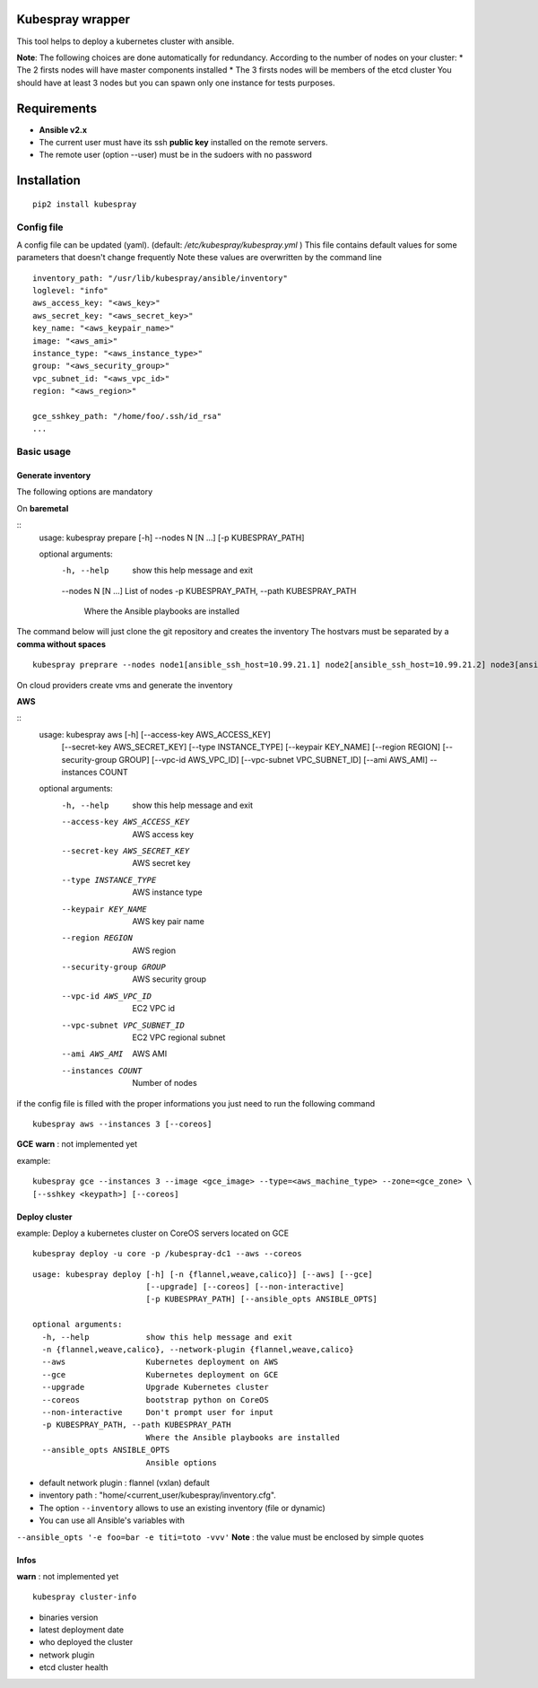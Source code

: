 Kubespray wrapper
=================
This tool helps to deploy a kubernetes cluster with ansible.


**Note**: The following choices are done automatically for redundancy.
According to the number of nodes on your cluster:
* The 2 firsts nodes will have master components installed
* The 3 firsts nodes will be members of the etcd cluster
You should have at least 3 nodes but you can spawn only one instance for tests purposes.


Requirements
=================

* **Ansible v2.x**
* The current user must have its ssh **public key** installed on the remote servers.
* The remote user (option --user) must be in the sudoers with no password



Installation
=================

::

    pip2 install kubespray


Config file
-----------

A config file can be updated (yaml). (default:
*/etc/kubespray/kubespray.yml* )
This file contains default values for
some parameters that doesn't change frequently
Note these values are overwritten by the command line

::

    inventory_path: "/usr/lib/kubespray/ansible/inventory"
    loglevel: "info"
    aws_access_key: "<aws_key>"
    aws_secret_key: "<aws_secret_key>"
    key_name: "<aws_keypair_name>"
    image: "<aws_ami>"
    instance_type: "<aws_instance_type>"
    group: "<aws_security_group>"
    vpc_subnet_id: "<aws_vpc_id>"
    region: "<aws_region>"

    gce_sshkey_path: "/home/foo/.ssh/id_rsa"
    ...

Basic usage
-----------

Generate inventory
~~~~~~~~~~~~~~~~~~

The following options are mandatory

On **baremetal**


::
    usage: kubespray prepare [-h] --nodes N [N ...] [-p KUBESPRAY_PATH]
    
    optional arguments:
      -h, --help            show this help message and exit
      --nodes N [N ...]     List of nodes
      -p KUBESPRAY_PATH, --path KUBESPRAY_PATH
                            Where the Ansible playbooks are installed


The command below will just clone the git repository and creates the inventory
The hostvars must be separated by a **comma without spaces**


::

    kubespray preprare --nodes node1[ansible_ssh_host=10.99.21.1] node2[ansible_ssh_host=10.99.21.2] node3[ansible_ssh_host=10.99.21.3]


On cloud providers create vms and generate the inventory

**AWS**


::
    usage: kubespray aws [-h] [--access-key AWS_ACCESS_KEY]
                         [--secret-key AWS_SECRET_KEY] [--type INSTANCE_TYPE]
                         [--keypair KEY_NAME] [--region REGION]
                         [--security-group GROUP] [--vpc-id AWS_VPC_ID]
                         [--vpc-subnet VPC_SUBNET_ID] [--ami AWS_AMI] --instances
                         COUNT
    
    optional arguments:
      -h, --help            show this help message and exit
      --access-key AWS_ACCESS_KEY
                            AWS access key
      --secret-key AWS_SECRET_KEY
                            AWS secret key
      --type INSTANCE_TYPE  AWS instance type
      --keypair KEY_NAME    AWS key pair name
      --region REGION       AWS region
      --security-group GROUP
                            AWS security group
      --vpc-id AWS_VPC_ID   EC2 VPC id
      --vpc-subnet VPC_SUBNET_ID
                            EC2 VPC regional subnet
      --ami AWS_AMI         AWS AMI
      --instances COUNT     Number of nodes


if the config file is filled with the proper informations you just need to run the following command


::

    kubespray aws --instances 3 [--coreos]


**GCE**
**warn** : not implemented yet

example:


::

    kubespray gce --instances 3 --image <gce_image> --type=<aws_machine_type> --zone=<gce_zone> \
    [--sshkey <keypath>] [--coreos]


Deploy cluster
~~~~~~~~~~~~~~

example: Deploy a kubernetes cluster on CoreOS servers located on GCE


::

    kubespray deploy -u core -p /kubespray-dc1 --aws --coreos


::

    usage: kubespray deploy [-h] [-n {flannel,weave,calico}] [--aws] [--gce]
                            [--upgrade] [--coreos] [--non-interactive]
                            [-p KUBESPRAY_PATH] [--ansible_opts ANSIBLE_OPTS]
    
    optional arguments:
      -h, --help            show this help message and exit
      -n {flannel,weave,calico}, --network-plugin {flannel,weave,calico}
      --aws                 Kubernetes deployment on AWS
      --gce                 Kubernetes deployment on GCE
      --upgrade             Upgrade Kubernetes cluster
      --coreos              bootstrap python on CoreOS
      --non-interactive     Don't prompt user for input
      -p KUBESPRAY_PATH, --path KUBESPRAY_PATH
                            Where the Ansible playbooks are installed
      --ansible_opts ANSIBLE_OPTS
                            Ansible options


- default network plugin : flannel (vxlan) default
- inventory path : "home/<current_user/kubespray/inventory.cfg".
- The option ``--inventory`` allows to use an existing inventory (file or dynamic)
- You can use all Ansible's variables with
``--ansible_opts '-e foo=bar -e titi=toto -vvv'``
**Note** : the value must be enclosed by simple quotes

Infos
~~~~~
**warn** : not implemented yet

::

    kubespray cluster-info

-  binaries version
-  latest deployment date
-  who deployed the cluster
-  network plugin
-  etcd cluster health
